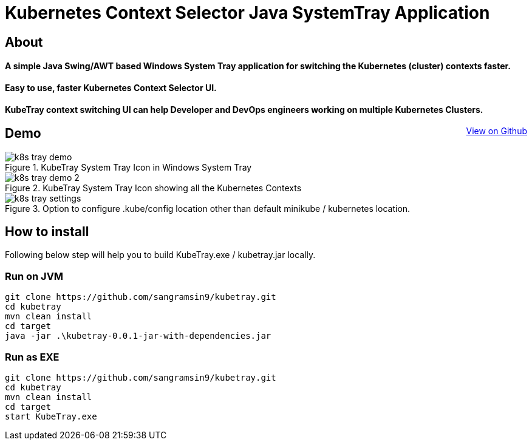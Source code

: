 [float]
= Kubernetes Context Selector Java SystemTray Application
:doctype: article
:encoding: utf-8
:lang: en
:toc: left
:description: Easy to use, faster Kubernetes Context Selector UI. will help developers and devops engineers working on multiple Kubernetes Clusters to faster switch between Kubernetes Contexts.
:author: Sangramsing
:keywords: kubernetes context selector system tray application, kubernetes utilities for context switching, kubernetes tools, kubernetes contexts switch UI

== About

[float]
==== A simple Java Swing/AWT based Windows System Tray application for switching the Kubernetes (cluster) contexts faster.

[float]
==== Easy to use, faster Kubernetes Context Selector UI.

[float]
==== KubeTray context switching UI can help Developer and DevOps engineers working on multiple Kubernetes Clusters.
++++
<a style="float: right;" class="view-github" href="https://github.com/sangramsin9/kubetray">View on Github</a>
++++

== Demo

.KubeTray System Tray Icon in Windows System Tray
image::src/main/resources/images/k8s_tray_demo.png[]

.KubeTray System Tray Icon showing all the Kubernetes Contexts
image::src/main/resources/images/k8s_tray_demo_2.png[]

.Option to configure .kube/config location other than default minikube / kubernetes location.
image::src/main/resources/images/k8s_tray_settings.png[]

== How to install
Following below step will help you to build KubeTray.exe / kubetray.jar locally.

=== Run on JVM
[source,bash]
----
git clone https://github.com/sangramsin9/kubetray.git
cd kubetray
mvn clean install
cd target
java -jar .\kubetray-0.0.1-jar-with-dependencies.jar
----

=== Run as EXE
[source, cmd]
----
git clone https://github.com/sangramsin9/kubetray.git
cd kubetray
mvn clean install
cd target
start KubeTray.exe
----
